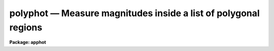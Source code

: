 polyphot — Measure magnitudes inside a list of polygonal regions
================================================================

**Package: apphot**

.. raw:: html

  <BODY>
  <TABLE WIDTH="100%" BORDER=0><TR>
  <TD ALIGN=LEFT><FONT SIZE=4>
  <B>polyphot (May00)</B></FONT></TD>
  <TD ALIGN=CENTER><FONT SIZE=4>
  <B>noao.digiphot.apphot</B>
  </FONT></TD>
  <TD ALIGN=RIGHT><FONT SIZE=4>
  <B>polyphot (May00)</B></FONT></TD>
  </TR></TABLE><P>
  <TITLE>polyphot</TITLE>
  <UL>
  </UL>
  <H2><A NAME="s_name">NAME</A></H2>
  <! BeginSection: 'NAME'>
  <UL>
  polyphot -- compute magnitudes inside polygonal apertures
  </UL>
  <! EndSection:   'NAME'>
  <H2><A NAME="s_usage">USAGE</A></H2>
  <! BeginSection: 'USAGE'>
  <UL>
  polyphot image
  </UL>
  <! EndSection:   'USAGE'>
  <H2><A NAME="s_parameters">PARAMETERS</A></H2>
  <! BeginSection: 'PARAMETERS'>
  <UL>
  <DL>
  <DT><B><A NAME="l_image">image</A></B></DT>
  <! Sec='PARAMETERS' Level=0 Label='image' Line='image'>
  <DD>The list of images containing the objects to be measured.
  </DD>
  </DL>
  <DL>
  <DT><B><A NAME="l_coords">coords = "<TT></TT>"</A></B></DT>
  <! Sec='PARAMETERS' Level=0 Label='coords' Line='coords = ""'>
  <DD>The list of text files containing the center coordinates of the polygons
  to be measured. Polygon centers are listed one per line with the x and y
  coordinates in columns one and two. A "<TT>;</TT>" character in column terminates
  the polygon center list for the current polygon and tells POLYPHOT to skip
  to the next polygon listed in <I>polygons</I>.  If coords is undefined the
  polygons are not shifted. The number of polygon center files must be
  zero, one, or equal to the number of images. If coords is "<TT>default</TT>",
  "<TT>dir$default</TT>", or a directory specification then a coords file name
  of the form dir$root.extension.version is constructed and searched for,
  where dir is the directory, root is the root image name, extension is "<TT>coo</TT>"
  and version is the next available version number for the file.
  </DD>
  </DL>
  <DL>
  <DT><B><A NAME="l_polygons">polygons = "<TT></TT>"</A></B></DT>
  <! Sec='PARAMETERS' Level=0 Label='polygons' Line='polygons = ""'>
  <DD>The list of text files containing the vertices of the polygons to be
  measured.  The polygon vertices are listed 1 vertext per line with the x and y
  coordinates of each vertex in columns 1 and 2. The vertices list is terminated
  a <TT>';'</TT> in column 1. The number of polygon files must be zero, one, or
  equal to the number of images.  If polygons is "<TT>default</TT>", "<TT>dir$default</TT>", or
  a directory specification then a coords file name of the form
  dir$root.extension.version is constructed and searched for, where dir is the
  directory, root is the root image name, extension is "<TT>ver</TT>"
  and version is the next available version number for the file.
  </DD>
  </DL>
  <DL>
  <DT><B><A NAME="l_output">output = "<TT>default</TT>"</A></B></DT>
  <! Sec='PARAMETERS' Level=0 Label='output' Line='output = "default"'>
  <DD>The name of the results file or results directory. If output is
  "<TT>default</TT>", "<TT>dir$default</TT>", or a directory specification then an output file name
  of the form dir$root.extension.version is constructed, where dir is the
  directory, root is the root image name, extension is "<TT>ply</TT>" and version is
  the next available version number for the file. The number of output files
  must be zero, one, or equal to the number of image files.  In both interactive
  and batch mode full output is written to output. In interactive mode
  an output summary is also written to the standard output.
  </DD>
  </DL>
  <DL>
  <DT><B><A NAME="l_datapars">datapars = "<TT></TT>"</A></B></DT>
  <! Sec='PARAMETERS' Level=0 Label='datapars' Line='datapars = ""'>
  <DD>The name of the file containing the data dependent parameters. The critical
  parameters <I>fwhmpsf</I> and <I>sigma</I> are located here. If <I>datapars</I>
  is undefined then the default parameter set in uparm directory is used.
  </DD>
  </DL>
  <DL>
  <DT><B><A NAME="l_centerpars">centerpars = "<TT></TT>"</A></B></DT>
  <! Sec='PARAMETERS' Level=0 Label='centerpars' Line='centerpars = ""'>
  <DD>The name of the file containing the centering parameters. The critical
  parameters <I>calgorithm</I> and <I>cbox</I> are located here.
  If <I>centerpars</I> is undefined then the default parameter set in
  uparm directory is used.
  </DD>
  </DL>
  <DL>
  <DT><B><A NAME="l_fitskypars">fitskypars = "<TT></TT>"</A></B></DT>
  <! Sec='PARAMETERS' Level=0 Label='fitskypars' Line='fitskypars = ""'>
  <DD>The name of the text file containing the sky fitting parameters. The critical
  parameters <I>salgorithm</I>, <I>annulus</I>, and <I>dannulus</I> are located here.
  If <I>fitskypars</I> is undefined then the default parameter set in uparm
  directory is used.
  </DD>
  </DL>
  <DL>
  <DT><B><A NAME="l_polypars">polypars = "<TT></TT>"</A></B></DT>
  <! Sec='PARAMETERS' Level=0 Label='polypars' Line='polypars = ""'>
  <DD>The name of the text file containing the polygon photometry parameters,
  If <I>polypars</I> is undefined then the default parameter set in 
   uparm directory is used.
  </DD>
  </DL>
  <DL>
  <DT><B><A NAME="l_interactive">interactive = yes</A></B></DT>
  <! Sec='PARAMETERS' Level=0 Label='interactive' Line='interactive = yes'>
  <DD>Run the task interactively ?
  </DD>
  </DL>
  <DL>
  <DT><B><A NAME="l_icommands">icommands = "<TT></TT>"</A></B></DT>
  <! Sec='PARAMETERS' Level=0 Label='icommands' Line='icommands = ""'>
  <DD>The image cursor or image cursor command file.
  </DD>
  </DL>
  <DL>
  <DT><B><A NAME="l_gcommands">gcommands = "<TT></TT>"</A></B></DT>
  <! Sec='PARAMETERS' Level=0 Label='gcommands' Line='gcommands = ""'>
  <DD>The graphics cursor or graphics cursor command file.
  </DD>
  </DL>
  <DL>
  <DT><B><A NAME="l_wcsin">wcsin = "<TT>)_.wcsin</TT>", wcsout = "<TT>)_.wcsout</TT>"</A></B></DT>
  <! Sec='PARAMETERS' Level=0 Label='wcsin' Line='wcsin = ")_.wcsin", wcsout = ")_.wcsout"'>
  <DD>The coordinate system of the input coordinates read from <I>coords</I> and
  of the output coordinates written to <I>output</I> respectively. The image
  header coordinate system is used to transform from the input coordinate
  system to the "<TT>logical</TT>" pixel coordinate system used internally,
  and from the internal "<TT>logical</TT>" pixel coordinate system to the output
  coordinate system. The input coordinate system options are "<TT>logical</TT>", tv"<TT>,
  </TT>"physical"<TT>, and </TT>"world"<TT>. The output coordinate system options are </TT>"logical"<TT>,
  </TT>"tv"<TT>, and </TT>"physical"<TT>. The image cursor coordinate system is assumed to
  be the </TT>"tv"<TT> system.
  <DL>
  <DT><B><A NAME="l_logical">logical</A></B></DT>
  <! Sec='PARAMETERS' Level=1 Label='logical' Line='logical'>
  <DD>Logical coordinates are pixel coordinates relative to the current image.
  The  logical coordinate system is the coordinate system used by the image
  input/output routines to access the image data on disk. In the logical
  coordinate system the coordinates of the first pixel of a  2D image, e.g.
  dev$ypix  and a 2D image section, e.g. dev$ypix[200:300,200:300] are
  always (1,1).
  </DD>
  </DL>
  <DL>
  <DT><B><A NAME="l_tv">tv</A></B></DT>
  <! Sec='PARAMETERS' Level=1 Label='tv' Line='tv'>
  <DD>Tv coordinates are the pixel coordinates used by the display servers. Tv
  coordinates  include  the effects of any input image section, but do not
  include the effects of previous linear transformations. If the input
  image name does not include an image section, then tv coordinates are
  identical to logical coordinates.  If the input image name does include a
  section, and the input image has not been linearly transformed or copied from
  a parent image, tv coordinates are identical to physical coordinates.
  In the tv coordinate system the coordinates of the first pixel of a
  2D image, e.g. dev$ypix and a 2D image section, e.g. dev$ypix[200:300,200:300]
  are (1,1) and (200,200) respectively.
  </DD>
  </DL>
  <DL>
  <DT><B><A NAME="l_physical">physical</A></B></DT>
  <! Sec='PARAMETERS' Level=1 Label='physical' Line='physical'>
  <DD>Physical coordinates are pixel coordinates invariant  with respect to linear
  transformations of the physical image data.  For example, if the current image
  was created by extracting a section of another image,  the  physical
  coordinates of an object in the current image will be equal to the physical
  coordinates of the same object in the parent image,  although the logical
  coordinates will be different.  In the physical coordinate system the
  coordinates of the first pixel of a 2D image, e.g. dev$ypix and a 2D
  image section, e.g. dev$ypix[200:300,200:300] are (1,1) and (200,200)
  respectively.
  </DD>
  </DL>
  <DL>
  <DT><B><A NAME="l_world">world</A></B></DT>
  <! Sec='PARAMETERS' Level=1 Label='world' Line='world'>
  <DD>World coordinates are image coordinates in any units which are invariant
  with respect to linear transformations of the physical image data. For
  example, the ra and dec of an object will always be the same no matter
  how the image is linearly transformed. The units of input world coordinates
  must be the same as those expected by the image header wcs, e. g.
  degrees and degrees for celestial coordinate systems.
  </DD>
  </DL>
  The wcsin and wcsout parameters default to the values of the package
  parameters of the same name. The default values of the package parameters
  wcsin and wcsout are </TT>"logical"<TT> and </TT>"logical"<TT> respectively.
  </DD>
  </DL>
  </DD>
  </DL>
  <DL>
  <DT><B><A NAME="l_cache">cache = </TT>")_.cache"<TT></A></B></DT>
  <! Sec='PARAMETERS' Level=-1 Label='cache' Line='cache = ")_.cache"'>
  <DD>Cache the image pixels in memory. Cache may be set to the value of the apphot
  package parameter (the default), </TT>"yes"<TT>, or </TT>"no"<TT>. By default cacheing is 
  disabled.
  </DD>
  </DL>
  <DL>
  <DT><B><A NAME="l_verify">verify = </TT>")_.verify"<TT></A></B></DT>
  <! Sec='PARAMETERS' Level=-1 Label='verify' Line='verify = ")_.verify"'>
  <DD>Verify the critical parameters in non-interactive mode ? Verify may be set to
  the apphot package parameter value (the default), </TT>"yes"<TT>, or </TT>"no.
  </DD>
  </DL>
  <DL>
  <DT><B><A NAME="l_update">update = "<TT>)_.update</TT>"</A></B></DT>
  <! Sec='PARAMETERS' Level=-1 Label='update' Line='update = ")_.update"'>
  <DD>Update the critical parameters in non-interactive mode if verify is yes ?
  Update may be set to the apphot package parameter value (the default), "<TT>yes</TT>",
  or "<TT>no.
  </DD>
  </DL>
  <DL>
  <DT><B><A NAME="l_verbose">verbose = </TT>")_.verbose"<TT></A></B></DT>
  <! Sec='PARAMETERS' Level=-1 Label='verbose' Line='verbose = ")_.verbose"'>
  <DD>Print messages in non-interactive mode? Verbose may be set to the apphot
  package parameter value (the default), </TT>"yes"<TT>, or </TT>"no.
  </DD>
  </DL>
  <DL>
  <DT><B><A NAME="l_graphics">graphics = "<TT>)_.graphics</TT>"</A></B></DT>
  <! Sec='PARAMETERS' Level=-1 Label='graphics' Line='graphics = ")_.graphics"'>
  <DD>The default graphics device. Graphics may be set to the apphot package
  parameter value (the default), "<TT>yes</TT>",
  or "<TT>no.
  </DD>
  </DL>
  <DL>
  <DT><B><A NAME="l_display">display = </TT>")_.display"<TT></A></B></DT>
  <! Sec='PARAMETERS' Level=-1 Label='display' Line='display = ")_.display"'>
  <DD>The default display device. By default graphics overlay is disabled. Display
  may be set to the apphot package parameter value (the default), </TT>"yes"<TT>, or </TT>"no. 
  Setting display to one of "<TT>imdr</TT>", "<TT>imdg</TT>", "<TT>imdb</TT>", or "<TT>imdy</TT>" enables graphics
  overlay with the IMD graphics kernel.  Setting display to "<TT>stdgraph</TT>" enables
  POLYPHOT to work interactively from a contour plot.
  </DD>
  </DL>
  <P>
  </UL>
  <! EndSection:   'PARAMETERS'>
  <H2><A NAME="s_description">DESCRIPTION</A></H2>
  <! BeginSection: 'DESCRIPTION'>
  <UL>
  <P>
  POLYPHOT computes the magnitude of objects in the IRAF image <I>image</I>
  inside a list of polygonal apertures whose vertices are listed in the text file
  <I>polygons</I> or are marked on the display interactively with the
  image cursor. The polygon centers  may be read from the polygon center
  file <I>coords</I> or set interactively with the image cursor.
  <P>
  The coordinates read from <I>coords</I> are assumed to be in coordinate
  system defined by <I>wcsin</I>. The options are "<TT>logical</TT>", "<TT>tv</TT>", "<TT>physical</TT>",
  and "<TT>world</TT>" and the transformation from the input coordinate system to
  the internal "<TT>logical</TT>" system is defined by the image coordinate system.
  The simplest default is the "<TT>logical</TT>" pixel system. Users working on with
  image sections but importing pixel coordinate lists generated from the parent
  image must use the "<TT>tv</TT>" or "<TT>physical</TT>" input coordinate systems.
  Users importing coordinate lists in world coordinates, e.g. ra and dec,
  must use the "<TT>world</TT>" coordinate system and may need to convert their
  equatorial coordinate units from hours and degrees to degrees and degrees first.
  <P>
  The coordinates written to <I>output</I> are in the coordinate
  system defined by <I>wcsout</I>. The options are "<TT>logical</TT>", "<TT>tv</TT>",
  and "<TT>physical</TT>". The simplest default is the "<TT>logical</TT>" system. Users
  wishing to correlate the output coordinates of objects measured in
  image sections or mosaic pieces with coordinates in the parent
  image must use the "<TT>tv</TT>" or "<TT>physical</TT>" coordinate systems.
  <P>
  If <I>cache</I> is yes and the host machine physical memory and working set size
  are large enough, the input image pixels are cached in memory. If cacheing
  is enabled and POLYPHOT is run interactively the first measurement will appear
  to take a long time as the entire image must be read in before the measurement
  is actually made. All subsequent measurements will be very fast because POLYPHOT
  is accessing memory not disk. The point of cacheing is to speed up random
  image access by making the internal image i/o buffers the same size as the
  image itself. However if the input object lists are sorted in row order and
  sparse cacheing may actually worsen not improve the execution time. Also at
  present there is no point in enabling cacheing for images that are less than
  or equal to 524288 bytes, i.e. the size of the test image dev$ypix, as the
  default image i/o buffer is exactly that size. However if the size of dev$ypix
  is doubled by converting it to a real image with the chpixtype task then the
  effect of cacheing in interactive is can be quite noticeable if measurements
  of objects in the top and bottom halfs of the image are alternated.
  <P>
  In interactive mode the user may either define the list of objects to be
  measured interactively with the image cursor or create a polygon and polygon
  center list prior to running POLYPHOT. In either case the user may adjust
  the centering, sky fitting, and photometry algorithm parameters until a
  satisfactory fit is achieved and optionally store the final results
  in <I>output</I>. In batch mode the polygon and polygon centers are read
  from the text files <I>polygons</I> and <I>coords</I> or the image cursor
  parameter <I>icommands</I> can be redirected to a text file containing
  a list of cursor commands. In batch mode the current set of algorithm
  parameters is used.
  <P>
  </UL>
  <! EndSection:   'DESCRIPTION'>
  <H2><A NAME="s_the_polygon_and_polygon_centers_files">THE POLYGON and POLYGON CENTERS FILES</A></H2>
  <! BeginSection: 'THE POLYGON and POLYGON CENTERS FILES'>
  <UL>
  <P>
  A sample polygons file and accompanying coordinates file is listed below.
  <P>
  <PRE>
          # Sample Polygons File (2 polygons)
  <P>
          200.5  200.5
          300.5  200.5
          300.5  300.5
          200.5  300.5
          ;
          100.4  100.4
          120.4  100.4
          120.4  120.4
          100.4  120.4
          ;
  </PRE>
  <P>
  <PRE>
          # Sample Coordinates File (2 groups, 1 for each polygon)
  <P>
          123.4  185.5
          110.4  130.4
          150.9  200.5
          ;
          85.6   35.7
          400.5  300.5
          69.5   130.5
          ;
  </PRE>
  <P>
  <P>
  </UL>
  <! EndSection:   'THE POLYGON and POLYGON CENTERS FILES'>
  <H2><A NAME="s_cursor_commands">CURSOR COMMANDS</A></H2>
  <! BeginSection: 'CURSOR COMMANDS'>
  <UL>
  <P>
  The following polyphot commands are currently available.
  <P>
  <PRE>
  	Interactive Keystroke Commands
  <P>
  ?	Print help
  :	Colon commands
  v	Verify the critical parameters
  w	Store the current parameters
  d	Plot radial profile of current object
  i	Define current polygon, graphically set parameters using current object
  g	Define current polygon 
  c	Fit center for current object
  t	Fit sky around cursor
  a       Average sky values fit around several cursor positions
  s	Fit sky around current object
  h	Do photometry for current polygon
  j	Do photometry for current polygon, output results
  p	Do photometry for current object using current sky
  o	Do photometry for current object using current sky, output results
  f	Do photometry for current object
  spbar	Do photometry for current object, output results
  m	Move to next object in coordinate list
  n	Do photometry for next object in coordinate list, output results
  l	Do photometry for remaining objects in list, output results
  r	Rewind the polygon list
  e	Print error messages
  q	Exit task
  <P>
  <P>
  	Colon Commands
  <P>
  :show	[data/center/sky/phot]	List the parameters
  :m [n]	Move to next [nth] object in coordinate list
  :n [n]	Do photometry for next [nth] object in coordinate list, output results
  <P>
  <P>
  	Colon Parameter Editing Commands
  <P>
  # Image and file name parameters
  <P>
  :image		[string]	Image name
  :polygon	[string]	Polygon file
  :coords		[string]	Coordinate file
  :output		[string]	Results file
  <P>
  # Data dependent parameters
  <P>
  :scale		[value]		Image scale (units per pixel)
  :fwhmpsf	[value]		Full-width half-maximum of PSF (scale units)
  :emission	[y/n]		Emission feature (y), absorption (n)
  :sigma		[value]		Standard deviation of sky (counts)
  :datamin	[value]		Minimum good pixel value (counts)
  :datamax	[value]		Maximum good pixel value (counts)
  <P>
  # Noise parameters
  <P>
  :noise		[string]	Noise model (constant|poisson)
  :gain		[string]	Gain image header keyword
  :ccdread	[string]	Readout noise image header keyword
  :epadu		[value]		Gain (electrons per count)
  :epadu		[value]		Readout noise (electrons)
  <P>
  # Observing parameters
  <P>
  :exposure	[string]	Exposure time image header keyword
  :airmass	[string]	Airmass image header keyword
  :filter		[string]	Filter image header keyword
  :obstime	[string]	Time of observation image header keyword
  :itime		[value]		Integration time (time units)
  :xairmass	[value]		Airmass value (number)
  :ifilter	[string]	Filter id string
  :otime		[string]	Time of observation (time units)
  <P>
  # Centering algorithm parameters
  <P>
  :calgorithm	[string]	Centering algorithm
  :cbox		[value]		Width of centering box (scale units)
  :cthreshold	[value]		Centering intensity threshold (sigma)
  :cmaxiter	[value]		Maximum number of iterations
  :maxshift	[value]		Maximum center shift (scale units)
  :minsnratio	[value]		Minimum S/N ratio for centering
  :clean		[y/n]		Clean subraster before centering
  :rclean		[value]		Cleaning radius (scale units)
  :rclip		[value]		Clipping radius (scale units)
  :kclean		[value]		Clean K-sigma rejection limit (sigma)
  <P>
  # Sky fitting algorithm parameters
  <P>
  :salgorithm	[string]	Sky fitting algorithm 
  :skyvalue	[value]		User supplied sky value (counts)
  :annulus	[value]		Inner radius of sky annulus (scale units)
  :dannulus	[value]		Width of sky annulus (scale units)
  :khist		[value]		Sky histogram extent (+/- sigma)
  :binsize	[value]		Resolution of sky histogram (sigma)
  :sloclip	[value]		Low-side clipping factor in percent
  :shiclip	[value]		High-side clipping factor in percent
  :smooth		[y/n]		Lucy smooth the sky histogram
  :smaxiter	[value]		Maximum number of iterations
  :snreject	[value]		Maximum number of rejection cycles
  :sloreject	[value]		Low-side pixel rejection limits (sky sigma)
  :shireject	[value]		High-side pixel rejection limits (sky sigma)
  :rgrow		[value]		Region growing radius (scale units)
  <P>
  # Photometry parameters
  <P>
  :zmag		[value]		Zero point of magnitude scale
  <P>
  # Plotting and marking parameters
  <P>
  :mkcenter	[y/n]		Mark computed centers on the display
  :mksky		[y/n]		Mark the sky annuli on the display
  :mkpolygon	[y/n]		Mark the polygon on the display
  <P>
  <P>
  <P>
  The following commands are available from inside the interactive setup menu.
  <P>
  <P>
                      Interactive Photometry Setup Menu
  <P>
  	v	Mark and verify the critical parameters (f,c,s,a,d)
  <P>
  	f	Mark and verify the psf full-width half-maximum
  	s	Mark and verify the standard deviation of the background
  	l	Mark and verify the minimum good data value
  	u	Mark and verify the maximum good data value
  <P>
  	c	Mark and verify the centering box width
  	n	Mark and verify the cleaning radius
  	p	Mark and verify the clipping radius
  <P>
  	a	Mark and verify the inner radius of the sky annulus
  	d	Mark and verify the width of the sky annulus
  	g	Mark and verify the region growing radius
  </PRE>
  <P>
  </UL>
  <! EndSection:   'CURSOR COMMANDS'>
  <H2><A NAME="s_algorithms">ALGORITHMS</A></H2>
  <! BeginSection: 'ALGORITHMS'>
  <UL>
  <P>
  A brief description of the data dependent parameters, the centering
  algorithms and the sky fitting algorithms can be found in the online
  manual pages for the DATAPARS, CENTERPARS, and FITSKYPARS tasks.
  User measuring extended "<TT>fuzzy</TT>" features may wish to set the CENTERPARS 
  <I>calgorithm</I> parameter to "<TT>none</TT>", the FITSKYPARS parameters
  <I>salgorithm</I> and <I>skyvalue</I> to "<TT>constant</TT>" and &lt;uservalue&gt; before
  running POLYPHOT.
  <P>
  POLYPHOT computes the intersection of each image line with the line segments
  composing the polygon in order to determine the extent of the polygon. A one
  dimensional summation including a fractional approximation for the end pixels
  is performed over those regions of the image line which intersect the polygon.
  All the 1D summations are summed to give the total integral. The vertices of
  the polygon must be specified in order either clockwise or counterclockwise.
  <P>
  </UL>
  <! EndSection:   'ALGORITHMS'>
  <H2><A NAME="s_output">OUTPUT</A></H2>
  <! BeginSection: 'OUTPUT'>
  <UL>
  <P>
  In interactive mode the following quantities are printed on the standard
  output as each object is measured. Error is a simple string which indicates
  whether the task encountered an error in the centering algorithm, the sky
  fitting algorithm or the photometry algorithm. Mag are the magnitudes in
  the polygonal aperture and xcenter, ycenter and msky are the x and y centers
  and the sky value respectively.
  <P>
  <PRE>
      image  xcenter  ycenter  msky  mag  merr error
  </PRE>
  <P>
  In both interactive and batch mode full output is written to the text file
  <I>output</I>. At the beginning of each file is a header listing the current
  values of the parameters when the first stellar record was written.  These
  parameters can be subsequently altered. For each star measured the following
  record is written
  <P>
  <PRE>
  	image  xinit  yinit  id  coords  lid
  	   xcenter  ycenter  xshift  yshift  xerr  yerr  cier error
  	   msky  stdev  sskew  nsky  nsrej  sier  serror
  	   itime  xairmass  ifilter  otime
  	   sum  area  flux mag  merr  pier  perr
  	   polygons  pid  oldxmean  oldymean  xmean  ymean  maxrad  nver
  	   xvertex  yvertex
  </PRE>
  <P>
  Image and coords are the name of the image and coordinate file respectively.
  Id and lid are the sequence numbers of objects in the output and coordinate
  files respectively. Cier and cerror are the centering error code and
  accompanying error message respectively.  Xinit, yinit, xcenter, ycenter,
  xshift, yshift, and xerr, yerr are self explanatory and output in pixel units.
  The sense of the xshift and yshift definitions is the following.
  <P>
  <PRE>
  	xshift = xcenter - xinit
  	yshift = ycenter - yinit
  </PRE>
  <P>
  Sier and serror are the sky fitting error code and accompanying error
  message respectively.  Msky, stdev and sskew are the best estimate of the
  sky value (per pixel), standard deviation and skew respectively. Nsky and
  nsrej are the number of sky pixels used and the number of sky pixels rejected
  from the fit respectively.
  <P>
  Itime is the exposure time, xairmass is self-evident, ifilter is an id string
  identifying the filter used during the observation, and otime is a string
  specifying the time of the observation in whatever units the user has chosen.
  <P>
  Sum, area, and flux are the total number of counts including sky in the
  polygonal aperture, the area of the aperture in square pixels, and the total
  number of counts in the aperture excluding sky. Mag and merr are the magnitude
  and error in the magnitude in the aperture after subtracting the sky value
  (see below).
  <P>
  <PRE>
          flux = sum - area * msky
           mag = zmag - 2.5 * log10 (flux) + 2.5 * log10 (itime)
          merr = 1.0857 * error / flux
         error = sqrt (flux / epadu + area * stdev**2 +
                 area**2 * stdev**2 / nsky)
  </PRE>
  <P>
  Pier and perror are photometry error code and accompanying error message.
  <P>
  Polygons and pid are the name of the polygons file and the polygon id
  respectively. Oldxmean, oldymean, xmean and ymean are the original and
  current average coordinates of the current polygon. Oldxmean and oldymean
  are the values in the polygons file or the values which correspond to the
  polygon drawn on the display. Xinit and yinit define the position to
  which the polygonal aperture was shifted. Xmean and ymean are generally
  identical to xcenter and ycenter and describe the position of the
  centered polygonal aperture. Maxrad is the maximum
  distance of a polygon vertex from the average of the vertices. Nver, xvertex
  and yvertex are the number of vertices and the coordinates of the vertices
  of the polygonal aperture.
  <P>
  </UL>
  <! EndSection:   'OUTPUT'>
  <H2><A NAME="s_errors">ERRORS</A></H2>
  <! BeginSection: 'ERRORS'>
  <UL>
  <P>
  If the object centering was error free then the field cier will be zero.
  Non-zero values of cier flag the following error conditions.
  <P>
  <PRE>
  	0        # No error
  	101      # The centering box is off image
  	102      # The centering box is partially off the image
  	103      # The S/N ratio is low in the centering box
  	104      # There are two few points for a good fit
  	105      # The x or y center fit is singular
  	106      # The x or y center fit did not converge
  	107      # The x or y center shift is greater than maxshift
  	108      # There is bad data in the centering box
  </PRE>
  <P>
  If all goes well during the sky fitting process then the error code sier
  will be 0. Non-zero values of sier flag the following error conditions.
  <P>
  <PRE>
  	0         # No error
  	201       # There are no sky pixels in the sky annulus
  	202       # Sky annulus is partially off the image
  	203       # The histogram of sky pixels has no width
  	204       # The histogram of sky pixels is flat or concave
  	205       # There are too few points for a good sky fit
  	206       # The sky fit is singular
  	207       # The sky fit did not converge
  	208       # The graphics stream is undefined
  	209       # The file of sky values does not exist
  	210       # The sky file is at EOF
  	211       # Cannot read the sky value correctly
  	212       # The best fit parameter are non-physical
  </PRE>
  <P>
  If no error occurs during the measurement of the magnitudes then pier is
  0. Non-zero values of pier flag the following error conditions.
  <P>
  <PRE>
  	0       # No error
  	801	# The polygon is undefined
  	802     # The polygon is partially off the image
  	803     # The polygon is off the image
  	804     # The sky value is undefined
  	805     # There is bad data in the aperture
  </PRE>
  <P>
  </UL>
  <! EndSection:   'ERRORS'>
  <H2><A NAME="s_examples">EXAMPLES</A></H2>
  <! BeginSection: 'EXAMPLES'>
  <UL>
  <P>
  1. Compute the magnitudes inside  2 polygonal aperture for a few  regions in
  dev$ypix using the display and the image cursor.  Turn off centering and set
  the sky background to 0.0.
  <P>
  <PRE>
  	ap&gt; display dev$ypix 1 fi+
  <P>
  	... display the image
  <P>
  	ap&gt; polyphot dev$ypix calgorithm=none salgorithm=constant \<BR>
              skyvalue=0.0 display=imdg mkpolygon+
  <P>
  	... type ? to print a help page
  <P>
  	... move image cursor to a region of interest
  <P>
  	... type g to enter the polygon definition menu
  	... use the image cursor and spbar key to mark the vertices of
              the polygonal aperture 
  	... mark each vertex only once, POLYPHOT will close the polygon
  	    for you
          ... type q to quit the polygon definition menu
  <P>
  	... type the v key to verify the parameters
  <P>
  	... type the w key to save the parameters in the parameter files
  <P>
  	... move the image cursor to the objects of interest and tap
  	    the space bar, the polygon will be marked on the image 
              display
  <P>
  	... type g to enter the polygon definition menu
  	... use the image cursor and spbar key to mark the vertices of
              the polygonal aperture 
  	... mark each vertex only once, POLYPHOT will close the polygon
  	    for you
          ... type q to quit the polygon definition menu
  <P>
  	... move the image cursor to the objects of interest and tap
  	    the space bar, the polygon will be marked on the image
              display 
  <P>
  	... a one line summary of the fitted parameters will appear on the
  	    standard output for each star measured
  <P>
  	... the output will appear in ypix.ply.1
  </PRE>
  <P>
  <P>
  2.  Repeat the previous example but use a contour plot and the graphics
  cursor in place of the image display and image cursor. This option is
  really only useful for users (very few these days) with access to a graphics
  terminal but not an image display server.
  <P>
  <PRE>
  	ap&gt; show stdimcur
  <P>
          ... determine the default value of stdimcur
  <P>
  	ap&gt; set stdimcur = stdgraph
  <P>
  	... define the image cursor to be the graphics cursor
  <P>
          ap&gt; contour dev$ypix
  <P>
          ... create a contour plot of dev$ypix
  <P>
  	ap&gt; contour dev$ypix &gt;G ypix.plot1
  <P>
  	... store the contour plot of dev$ypix in the file ypix.plot1
  <P>
  	ap&gt; polyphot dev$ypix calgorithm=none salgorithm=constant \<BR>
              skyvalue=0.0 display=stdgraph mkpolygon+
  <P>
  	... type ? to print a help page
  <P>
  	... type the v key to verify the parameters
  <P>
  	... type the w key to save the parameters in the parameter files
  <P>
  	... move image cursor to a region of interest
  	... type g to enter the polygon definition menu
  	... use the image cursor and spbar key to mark the vertices of
              the polygonal aperture 
  	... mark each vertex only once, POLYPHOT will close the polygon
  	    for you
          ... type q to quit the polygon definition menu
  <P>
  	... move the image cursor to the objects of interest and tap
  	    the space bar, the polygon will be marked on the contour
              plot
  <P>
  	... move image cursor to a region of interest
  	... type g to enter the polygon definition menu
  	... use the image cursor and spbar key to mark the vertices of
              the polygonal aperture 
  	... mark each vertex only once, POLYPHOT will close the polygon
  	    for you
          ... type q to quit the polygon definition menu
  <P>
  	... move the image cursor to the objects of interest and tap
  	    the space bar, the polygon will be marked on the image 
              display
  <P>
  	... a one line summary of the fitted parameters will appear on the
  	    standard output for each star measured and the polygons will
  	    be drawn on the display
  <P>
  	... full output will appear in the text file ypix.ply.2 
  <P>
  	ap&gt; reset stdimcur = &lt;default&gt;
  <P>
  	... reset stdimcur to its default value
  <P>
  <P>
  </PRE>
  <P>
  3. Setup and run POLYPHOT interactively on a list of objects created with
  POLYMARK.
  <P>
  <PRE>
  	ap&gt; display dev$ypix 1
  <P>
          ... display the image
  <P>
  	ap&gt; polymark dev$ypix display=imdg
  <P>
  	... type g to enter the polygon definition menu
          ... mark each vertex with the spbar
  	... mark each vertex only once, POLYPHOT will close the
  	    polygon for you
          ... type q to quit the polygon definition menu 
  <P>
  	... move the cursor to the regions of interest and tap
  	    the space bar, the polygon will be marked on the image
              display
  <P>
  	... the polygon and polygon centers will be written to the text
              files ypix.ver.1 and ypix.coo.1 respectively
  <P>
  	... type q to quit and q again to confirm the quit
  <P>
  	ap&gt; display dev$ypix 2
  <P>
          ... redisplay the image
  <P>
  	ap&gt; polyphot dev$ypix calgorithm=none salgorithm=constant skyvalue=0.0 \<BR>
              coords=default polygon=default display=imdg mkpolygon+
  <P>
  	... type n to measure the first polygon in the list
  <P>
  	... if everything looks okay type l to measure the rest of the stars 
  <P>
  	... a one line summary of results will appear on the standard output
  	    for each star measured and the aperture will be drawn on the
              image display
  <P>
          ... type q to quit and q again to confirm the quit
  <P>
  	... the output will appear in ypix.ply.3
  </PRE>
  <P>
  <P>
  4. Repeat example 3 but work on a section of the input image while
  preserving the coordinate system of the original image.
  <P>
  <PRE>
  	ap&gt; display dev$ypix[150:450,150:450] 1
  <P>
          ... display the image
  <P>
  	p&gt; polymark dev$ypix[150:450,150:450] wcsout=tv display=imdg
  <P>
  	... type g to enter the polygon definition menu
          ... mark each vertex with the spbar
  	... mark each vertex only once, POLYPHOT will close the
  	    polygon for you
          ... type q to quit the polygon definition menu 
  <P>
  	... move the cursor to the regions of interest and tap
  	    the space bar, the polygon will be marked on the image
              display
  <P>
  	... the polygon and polygon centers will be written to the text
              files ypix.ver.1 and ypix.coo.1 respectively
  <P>
  	... type q to quit and q again to confirm the quit
  <P>
  	ap&gt; display dev$ypix[150:450,150:450] 2
  <P>
          ... redisplay the image
  <P>
  	ap&gt; polyphot dev$ypix[150:450,150:450] calgorithm=none \<BR>
  	    salgorithm=constant skyvalue=0.0 coords=default polygon=default \<BR>
  	    display=imdg mkpolygon+ wcsin=tv wcsout=tv
  <P>
  	... type n to measure the first polygon in the list
  <P>
  	... if everything looks okay type l to measure the rest of the stars 
  <P>
  	... a one line summary of results will appear on the standard output
  	    for each star measured and the aperture will be drawn on the
              image display
  <P>
          ... type q to quit and q again to confirm the quit
  <P>
  	... the output will appear in ypix.ply.4
  <P>
          ap&gt; pdump ypix.ply.4 xc,yc yes | tvmark 2 STDIN col=204
  <P>
          ... mark the centers of the polygons on the display
  </PRE>
  <P>
  <P>
  5. Run POLYPHOT in batch mode using a polygon and coordinate file and the
  default parameters. Verify the critical parameters.
  <P>
  <PRE>
  	ap&gt; polyphot dev$ypix coords=default polygon=default inter- verify+
  <P>
  	... output will appear in ypix.ply.5
  </PRE>
  <P>
  <P>
  </UL>
  <! EndSection:   'EXAMPLES'>
  <H2><A NAME="s_timings">TIMINGS</A></H2>
  <! BeginSection: 'TIMINGS'>
  <UL>
  </UL>
  <! EndSection:   'TIMINGS'>
  <H2><A NAME="s_bugs">BUGS</A></H2>
  <! BeginSection: 'BUGS'>
  <UL>
  There are no restrictions on the shape of the polygon but the vertices
  must be listed or marked in order.
  <P>
  When marking the polygon on the display it is not necessary to close
  the polygon. When the user types q to quit the marking the program
  will automatically close the polygon.
  <P>
  It is currently the responsibility of the user to make sure that the
  image displayed on the display is the same as that specified by the image
  parameter.
  <P>
  Commands which draw to the image display are disabled by default.
  To enable graphics overlay on the image display, set the display
  parameter to "<TT>imdr</TT>", "<TT>imdg</TT>", "<TT>imdb</TT>", or "<TT>imdy</TT>" to get red, green,
  blue or yellow overlays and set the centerpars mkcenter switch to
  "<TT>yes</TT>", the fitskypars mksky switch to"<TT>yes</TT>", or the polypars mkpolygon
  switch to "<TT>yes</TT>". It may be necessary to run gflush and to redisplay the image
  to get the overlays position correctly.
  <P>
  </UL>
  <! EndSection:   'BUGS'>
  <H2><A NAME="s_see_also">SEE ALSO</A></H2>
  <! BeginSection: 'SEE ALSO'>
  <UL>
  datapars,centerpars,fitskypars,polypars,qphot,phot,wphot
  </UL>
  <! EndSection:    'SEE ALSO'>
  
  <! Contents: 'NAME' 'USAGE' 'PARAMETERS' 'DESCRIPTION' 'THE POLYGON and POLYGON CENTERS FILES' 'CURSOR COMMANDS' 'ALGORITHMS' 'OUTPUT' 'ERRORS' 'EXAMPLES' 'TIMINGS' 'BUGS' 'SEE ALSO'  >
  
  </BODY>
  </HTML>